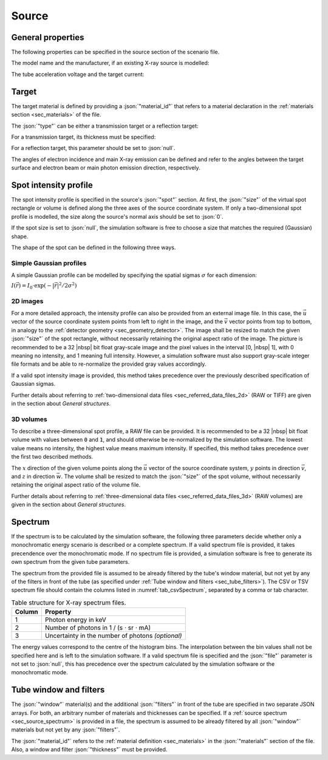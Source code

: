 .. _sec_source:

Source
======

.. _sec_source_general:

General properties
------------------

The following properties can be specified in the source section of the scenario file.

The model name and the manufacturer, if an existing X-ray source is modelled:

.. code-block:: json-object
  :linenos:
  :lineno-start: 207

  "model":        "XS-1",
  "manufacturer": "X-ray Tube Company",

The tube acceleration voltage and the target current:

.. code-block:: json-object
  :linenos:
  :lineno-start: 209

  "voltage": {"value": 130, "unit": "kV"},
  "current": {"value": 120, "unit": "uA"}

.. _sec_target:

Target
------

.. code-block:: json-object
  :linenos:
  :lineno-start: 211

  "target": {
    "material_id": "W",
    "type": "reflection",
    "thickness": null,
    "angle": {
      "incidence": {"value": 45, "unit": "deg"},
      "emission":  {"value": 45, "unit": "deg"}
    }
  }

The target material is defined by providing a :json:`"material_id"` that refers to a material declaration in the :ref:`materials section <sec_materials>` of the file.

The :json:`"type"` can be either a transmission target or a reflection target:

.. code-block:: json-object
  :linenos:
  :lineno-start: 213

  "type": "transmission",
  "type": "reflection"

For a transmission target, its thickness must be specified:

.. code-block:: json-object
  :linenos:
  :lineno-start: 214

  "thickness": {"value": 3.0, "unit": "um"}

For a reflection target, this parameter should be set to :json:`null`.

The angles of electron incidence and main X-ray emission can be defined and refer to the angles between the target surface and electron beam or main photon emission direction, respectively.

.. _sec_spot_intensity_profile:

Spot intensity profile
----------------------

.. code-block:: json-object
  :linenos:
  :lineno-start: 220

  "spot": {
    "size": {
      "u": {"value": 100.0, "unit": "um"},
      "v": {"value": 100.0, "unit": "um"},
      "w": {"value":   0.0, "unit": "um"}
    },
    "sigma": {
      "u": {"value":  50.0, "unit": "um"},
      "v": {"value":  50.0, "unit": "um"},
      "w": {"value":   0.0, "unit": "um"}
    },
    "intensity_map": {
      "file": {"value": "spot_profile.raw", "drifts": null},
      "type": "float32",
      "dim_x": 301,
      "dim_y": 301,
      "dim_z": null,
      "endian": "little",
      "headersize": 0
    }
  }

The spot intensity profile is specified in the source's :json:`"spot"` section. At first, the :json:`"size"` of the virtual spot rectangle or volume is defined along the three axes of the source coordinate system. If only a two-dimensional spot profile is modelled, the size along the source's normal axis should be set to :json:`0`.

If the spot size is set to :json:`null`, the simulation software is free to choose a size that matches the required (Gaussian) shape.

.. code-block:: json-object
  :linenos:
  :lineno-start: 221

  "size": null

The shape of the spot can be defined in the following three ways.

.. _sec_spot_simple_gaussian:

Simple Gaussian profiles
~~~~~~~~~~~~~~~~~~~~~~~~

A simple Gaussian profile can be modelled by specifying the spatial sigmas :math:`\sigma` for each dimension:

:math:`I(\vec{r})=I_0\cdot\exp(-|\vec{r}|^2/2\sigma^2)`

.. code-block:: json-object
  :linenos:
  :lineno-start: 226

  "sigma": {
    "u": {"value":  50.0, "unit": "um"},
    "v": {"value":  50.0, "unit": "um"},
    "w": {"value":   0.0, "unit": "um"}
  },

.. _sec_spot_2d_images:

2D images
~~~~~~~~~

For a more detailed approach, the intensity profile can also be provided from an external image file. In this case, the :math:`\vec{u}` vector of the source coordinate system points from left to right in the image, and the :math:`\vec{v}` vector points from top to bottom, in analogy to the :ref:`detector geometry <sec_geometry_detector>`. The image shall be resized to match the given :json:`"size"` of the spot rectangle, without necessarily retaining the original aspect ratio of the image. The picture is recommended to be a 32 |nbsp| bit float gray-scale image and the pixel values in the interval [0, |nbsp| 1], with 0 meaning no intensity, and 1 meaning full intensity. However, a simulation software must also support gray-scale integer file formats and be able to re-normalize the provided gray values accordingly.

If a valid spot intensity image is provided, this method takes precedence over the previously described specification of Gaussian sigmas.

Further details about referring to :ref:`two-dimensional data files <sec_referred_data_files_2d>` (RAW or TIFF) are given in the section about *General structures*.

.. _sec_spot_3d_volumes:

3D volumes
~~~~~~~~~~

To describe a three-dimensional spot profile, a RAW file can be provided. It is recommended to be a 32 |nbsp| bit float volume with values between :code:`0` and :code:`1`, and should otherwise be re-normalized by the simulation software. The lowest value means no intensity, the highest value means maximum intensity. If specified, this method takes precedence over the first two described methods.

The :math:`x` direction of the given volume points along the :math:`\vec{u}` vector of the source coordinate system, :math:`y` points in direction :math:`\vec{v}`, and :math:`z` in direction :math:`\vec{w}`. The volume shall be resized to match the :json:`"size"` of the spot volume, without necessarily retaining the original aspect ratio of the volume file.

Further details about referring to :ref:`three-dimensional data files <sec_referred_data_files_3d>` (RAW volumes) are given in the section about *General structures*.

.. _sec_source_spectrum:

Spectrum
--------

If the spectrum is to be calculated by the simulation software, the following three parameters decide whether only a monochromatic energy scenario is described or a complete spectrum. If a valid spectrum file is provided, it takes precendence over the monochromatic mode. If no spectrum file is provided, a simulation software is free to generate its own spectrum from the given tube parameters.

.. code-block:: json-object
  :linenos:
  :lineno-start: 241

  "spectrum": {
    "monochromatic": false,
    "file": {"value": "tube_spectrum_130kV.tsv", "drifts": null}
  }

The spectrum from the provided file is assumed to be already filtered by the tube's window material, but not yet by any of the filters in front of the tube (as specified under :ref:`Tube window and filters <sec_tube_filters>`). The CSV or TSV spectrum file should contain the columns listed in :numref:`tab_csvSpectrum`, separated by a comma or tab character.

.. _tab_csvSpectrum:

.. table:: Table structure for X-ray spectrum files.

  ====== =================================================
  Column Property
  ====== =================================================
  1      Photon energy in keV
  2      Number of photons in 1 / (s ⋅ sr ⋅ mA)
  3      Uncertainty in the number of photons *(optional)*
  ====== =================================================

The energy values correspond to the centre of the histogram bins. The interpolation between the bin values shall not be specified here and is left to the simulation software. If a valid spectrum file is specified and the :json:`"file"` parameter is not set to :json:`null`, this has precedence over the spectrum calculated by the simulation software or the monochromatic mode.

.. _sec_tube_filters:

Tube window and filters
-----------------------

The :json:`"window"` material(s) and the additional :json:`"filters"` in front of the tube are specified in two separate JSON arrays. For both, an arbitrary number of materials and thicknesses can be specified. If a :ref:`source spectrum <sec_source_spectrum>` is provided in a file, the spectrum is assumed to be already filtered by all :json:`"window"` materials but not yet by any :json:`"filters"`.

The :json:`"material_id"` refers to the :ref:`material definition <sec_materials>` in the :json:`"materials"` section of the file. Also, a window and filter :json:`"thickness"` must be provided.

.. code-block:: json-object
  :linenos:
  :lineno-start: 245

  "window": [
    {
      "material_id": "Al",
      "thickness": {"value": 4.0, "unit": "mm"}
    }
  ],
  "filters": [
    {
      "material_id": "Brass",
      "thickness": {"value": 0.5, "unit": "mm"}
    },
    {
      "material_id": "Cu",
      "thickness": {"value": 0.25, "unit": "mm"}
    }
  ]